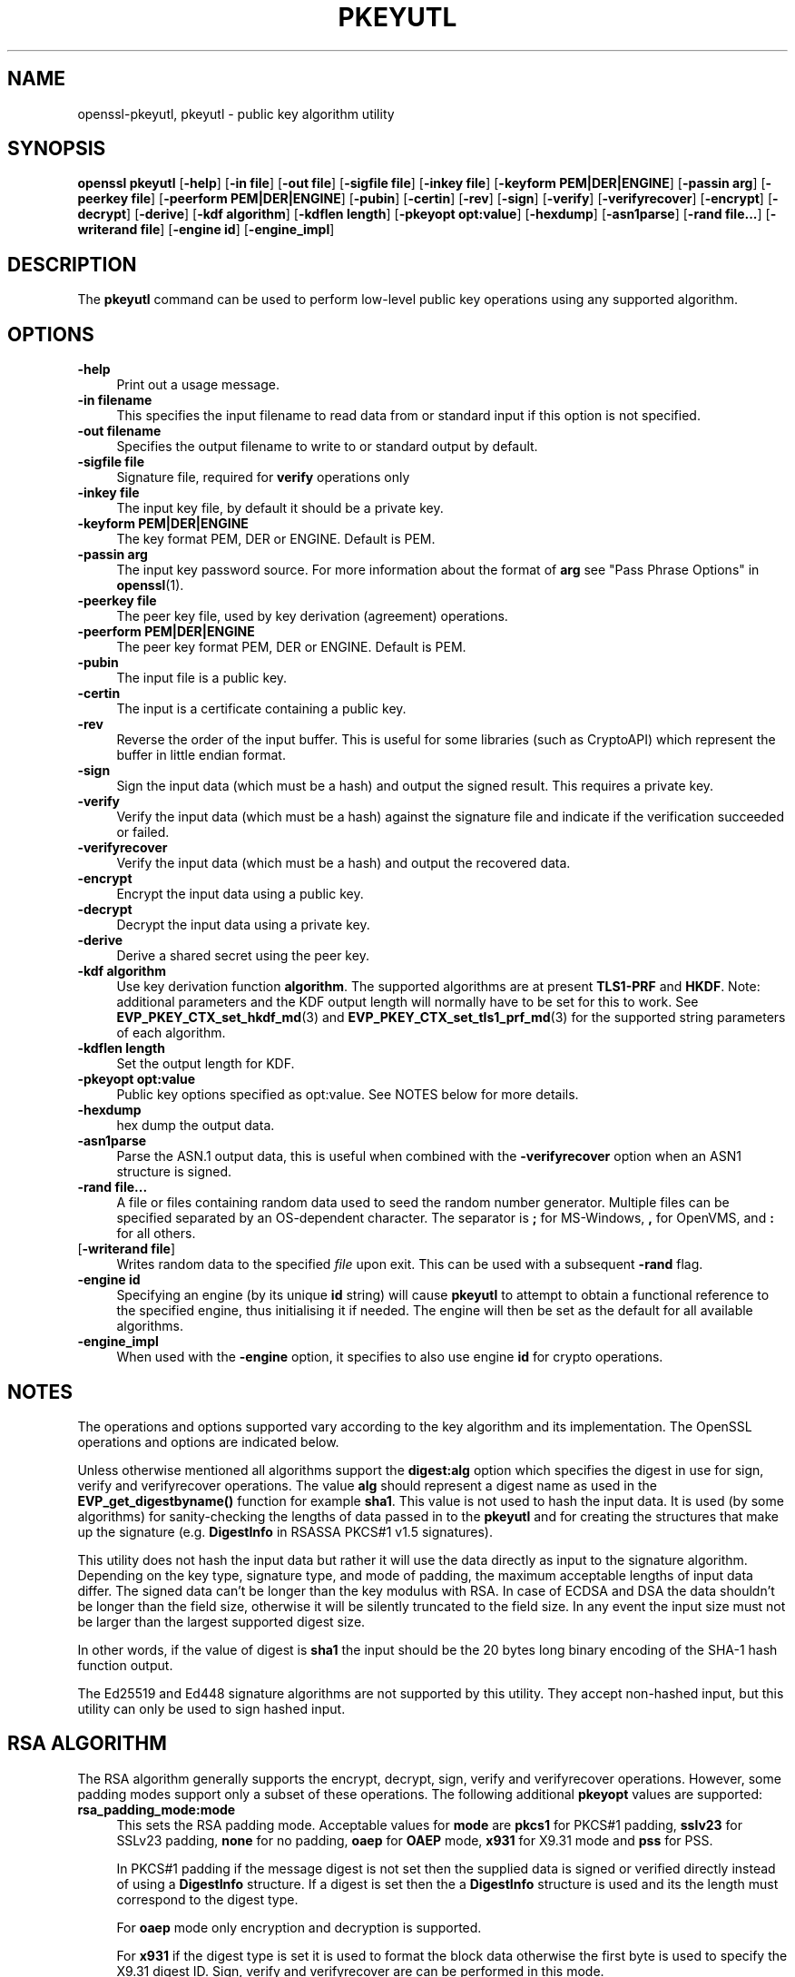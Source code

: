 .\" -*- mode: troff; coding: utf-8 -*-
.\" Automatically generated by Pod::Man 5.01 (Pod::Simple 3.43)
.\"
.\" Standard preamble:
.\" ========================================================================
.de Sp \" Vertical space (when we can't use .PP)
.if t .sp .5v
.if n .sp
..
.de Vb \" Begin verbatim text
.ft CW
.nf
.ne \\$1
..
.de Ve \" End verbatim text
.ft R
.fi
..
.\" \*(C` and \*(C' are quotes in nroff, nothing in troff, for use with C<>.
.ie n \{\
.    ds C` ""
.    ds C' ""
'br\}
.el\{\
.    ds C`
.    ds C'
'br\}
.\"
.\" Escape single quotes in literal strings from groff's Unicode transform.
.ie \n(.g .ds Aq \(aq
.el       .ds Aq '
.\"
.\" If the F register is >0, we'll generate index entries on stderr for
.\" titles (.TH), headers (.SH), subsections (.SS), items (.Ip), and index
.\" entries marked with X<> in POD.  Of course, you'll have to process the
.\" output yourself in some meaningful fashion.
.\"
.\" Avoid warning from groff about undefined register 'F'.
.de IX
..
.nr rF 0
.if \n(.g .if rF .nr rF 1
.if (\n(rF:(\n(.g==0)) \{\
.    if \nF \{\
.        de IX
.        tm Index:\\$1\t\\n%\t"\\$2"
..
.        if !\nF==2 \{\
.            nr % 0
.            nr F 2
.        \}
.    \}
.\}
.rr rF
.\" ========================================================================
.\"
.IX Title "PKEYUTL 1"
.TH PKEYUTL 1 2022-07-05 1.1.1q OpenSSL
.\" For nroff, turn off justification.  Always turn off hyphenation; it makes
.\" way too many mistakes in technical documents.
.if n .ad l
.nh
.SH NAME
openssl\-pkeyutl,
pkeyutl \- public key algorithm utility
.SH SYNOPSIS
.IX Header "SYNOPSIS"
\&\fBopenssl\fR \fBpkeyutl\fR
[\fB\-help\fR]
[\fB\-in file\fR]
[\fB\-out file\fR]
[\fB\-sigfile file\fR]
[\fB\-inkey file\fR]
[\fB\-keyform PEM|DER|ENGINE\fR]
[\fB\-passin arg\fR]
[\fB\-peerkey file\fR]
[\fB\-peerform PEM|DER|ENGINE\fR]
[\fB\-pubin\fR]
[\fB\-certin\fR]
[\fB\-rev\fR]
[\fB\-sign\fR]
[\fB\-verify\fR]
[\fB\-verifyrecover\fR]
[\fB\-encrypt\fR]
[\fB\-decrypt\fR]
[\fB\-derive\fR]
[\fB\-kdf algorithm\fR]
[\fB\-kdflen length\fR]
[\fB\-pkeyopt opt:value\fR]
[\fB\-hexdump\fR]
[\fB\-asn1parse\fR]
[\fB\-rand file...\fR]
[\fB\-writerand file\fR]
[\fB\-engine id\fR]
[\fB\-engine_impl\fR]
.SH DESCRIPTION
.IX Header "DESCRIPTION"
The \fBpkeyutl\fR command can be used to perform low-level public key operations
using any supported algorithm.
.SH OPTIONS
.IX Header "OPTIONS"
.IP \fB\-help\fR 4
.IX Item "-help"
Print out a usage message.
.IP "\fB\-in filename\fR" 4
.IX Item "-in filename"
This specifies the input filename to read data from or standard input
if this option is not specified.
.IP "\fB\-out filename\fR" 4
.IX Item "-out filename"
Specifies the output filename to write to or standard output by
default.
.IP "\fB\-sigfile file\fR" 4
.IX Item "-sigfile file"
Signature file, required for \fBverify\fR operations only
.IP "\fB\-inkey file\fR" 4
.IX Item "-inkey file"
The input key file, by default it should be a private key.
.IP "\fB\-keyform PEM|DER|ENGINE\fR" 4
.IX Item "-keyform PEM|DER|ENGINE"
The key format PEM, DER or ENGINE. Default is PEM.
.IP "\fB\-passin arg\fR" 4
.IX Item "-passin arg"
The input key password source. For more information about the format of \fBarg\fR
see "Pass Phrase Options" in \fBopenssl\fR\|(1).
.IP "\fB\-peerkey file\fR" 4
.IX Item "-peerkey file"
The peer key file, used by key derivation (agreement) operations.
.IP "\fB\-peerform PEM|DER|ENGINE\fR" 4
.IX Item "-peerform PEM|DER|ENGINE"
The peer key format PEM, DER or ENGINE. Default is PEM.
.IP \fB\-pubin\fR 4
.IX Item "-pubin"
The input file is a public key.
.IP \fB\-certin\fR 4
.IX Item "-certin"
The input is a certificate containing a public key.
.IP \fB\-rev\fR 4
.IX Item "-rev"
Reverse the order of the input buffer. This is useful for some libraries
(such as CryptoAPI) which represent the buffer in little endian format.
.IP \fB\-sign\fR 4
.IX Item "-sign"
Sign the input data (which must be a hash) and output the signed result. This
requires a private key.
.IP \fB\-verify\fR 4
.IX Item "-verify"
Verify the input data (which must be a hash) against the signature file and
indicate if the verification succeeded or failed.
.IP \fB\-verifyrecover\fR 4
.IX Item "-verifyrecover"
Verify the input data (which must be a hash) and output the recovered data.
.IP \fB\-encrypt\fR 4
.IX Item "-encrypt"
Encrypt the input data using a public key.
.IP \fB\-decrypt\fR 4
.IX Item "-decrypt"
Decrypt the input data using a private key.
.IP \fB\-derive\fR 4
.IX Item "-derive"
Derive a shared secret using the peer key.
.IP "\fB\-kdf algorithm\fR" 4
.IX Item "-kdf algorithm"
Use key derivation function \fBalgorithm\fR.  The supported algorithms are
at present \fBTLS1\-PRF\fR and \fBHKDF\fR.
Note: additional parameters and the KDF output length will normally have to be
set for this to work.
See \fBEVP_PKEY_CTX_set_hkdf_md\fR\|(3) and \fBEVP_PKEY_CTX_set_tls1_prf_md\fR\|(3)
for the supported string parameters of each algorithm.
.IP "\fB\-kdflen length\fR" 4
.IX Item "-kdflen length"
Set the output length for KDF.
.IP "\fB\-pkeyopt opt:value\fR" 4
.IX Item "-pkeyopt opt:value"
Public key options specified as opt:value. See NOTES below for more details.
.IP \fB\-hexdump\fR 4
.IX Item "-hexdump"
hex dump the output data.
.IP \fB\-asn1parse\fR 4
.IX Item "-asn1parse"
Parse the ASN.1 output data, this is useful when combined with the
\&\fB\-verifyrecover\fR option when an ASN1 structure is signed.
.IP "\fB\-rand file...\fR" 4
.IX Item "-rand file..."
A file or files containing random data used to seed the random number
generator.
Multiple files can be specified separated by an OS-dependent character.
The separator is \fB;\fR for MS-Windows, \fB,\fR for OpenVMS, and \fB:\fR for
all others.
.IP "[\fB\-writerand file\fR]" 4
.IX Item "[-writerand file]"
Writes random data to the specified \fIfile\fR upon exit.
This can be used with a subsequent \fB\-rand\fR flag.
.IP "\fB\-engine id\fR" 4
.IX Item "-engine id"
Specifying an engine (by its unique \fBid\fR string) will cause \fBpkeyutl\fR
to attempt to obtain a functional reference to the specified engine,
thus initialising it if needed. The engine will then be set as the default
for all available algorithms.
.IP \fB\-engine_impl\fR 4
.IX Item "-engine_impl"
When used with the \fB\-engine\fR option, it specifies to also use
engine \fBid\fR for crypto operations.
.SH NOTES
.IX Header "NOTES"
The operations and options supported vary according to the key algorithm
and its implementation. The OpenSSL operations and options are indicated below.
.PP
Unless otherwise mentioned all algorithms support the \fBdigest:alg\fR option
which specifies the digest in use for sign, verify and verifyrecover operations.
The value \fBalg\fR should represent a digest name as used in the
\&\fBEVP_get_digestbyname()\fR function for example \fBsha1\fR. This value is not used to
hash the input data. It is used (by some algorithms) for sanity-checking the
lengths of data passed in to the \fBpkeyutl\fR and for creating the structures that
make up the signature (e.g. \fBDigestInfo\fR in RSASSA PKCS#1 v1.5 signatures).
.PP
This utility does not hash the input data but rather it will use the data
directly as input to the signature algorithm. Depending on the key type,
signature type, and mode of padding, the maximum acceptable lengths of input
data differ. The signed data can't be longer than the key modulus with RSA. In
case of ECDSA and DSA the data shouldn't be longer than the field
size, otherwise it will be silently truncated to the field size. In any event
the input size must not be larger than the largest supported digest size.
.PP
In other words, if the value of digest is \fBsha1\fR the input should be the 20
bytes long binary encoding of the SHA\-1 hash function output.
.PP
The Ed25519 and Ed448 signature algorithms are not supported by this utility.
They accept non-hashed input, but this utility can only be used to sign hashed
input.
.SH "RSA ALGORITHM"
.IX Header "RSA ALGORITHM"
The RSA algorithm generally supports the encrypt, decrypt, sign,
verify and verifyrecover operations. However, some padding modes
support only a subset of these operations. The following additional
\&\fBpkeyopt\fR values are supported:
.IP \fBrsa_padding_mode:mode\fR 4
.IX Item "rsa_padding_mode:mode"
This sets the RSA padding mode. Acceptable values for \fBmode\fR are \fBpkcs1\fR for
PKCS#1 padding, \fBsslv23\fR for SSLv23 padding, \fBnone\fR for no padding, \fBoaep\fR
for \fBOAEP\fR mode, \fBx931\fR for X9.31 mode and \fBpss\fR for PSS.
.Sp
In PKCS#1 padding if the message digest is not set then the supplied data is
signed or verified directly instead of using a \fBDigestInfo\fR structure. If a
digest is set then the a \fBDigestInfo\fR structure is used and its the length
must correspond to the digest type.
.Sp
For \fBoaep\fR mode only encryption and decryption is supported.
.Sp
For \fBx931\fR if the digest type is set it is used to format the block data
otherwise the first byte is used to specify the X9.31 digest ID. Sign,
verify and verifyrecover are can be performed in this mode.
.Sp
For \fBpss\fR mode only sign and verify are supported and the digest type must be
specified.
.IP \fBrsa_pss_saltlen:len\fR 4
.IX Item "rsa_pss_saltlen:len"
For \fBpss\fR mode only this option specifies the salt length. Three special
values are supported: "digest" sets the salt length to the digest length,
"max" sets the salt length to the maximum permissible value. When verifying
"auto" causes the salt length to be automatically determined based on the
\&\fBPSS\fR block structure.
.IP \fBrsa_mgf1_md:digest\fR 4
.IX Item "rsa_mgf1_md:digest"
For PSS and OAEP padding sets the MGF1 digest. If the MGF1 digest is not
explicitly set in PSS mode then the signing digest is used.
.IP \fBrsa_oaep_md:\fR\fIdigest\fR 4
.IX Item "rsa_oaep_md:digest"
Sets the digest used for the OAEP hash function. If not explicitly set then
SHA1 is used.
.SH "RSA-PSS ALGORITHM"
.IX Header "RSA-PSS ALGORITHM"
The RSA-PSS algorithm is a restricted version of the RSA algorithm which only
supports the sign and verify operations with PSS padding. The following
additional \fBpkeyopt\fR values are supported:
.IP "\fBrsa_padding_mode:mode\fR, \fBrsa_pss_saltlen:len\fR, \fBrsa_mgf1_md:digest\fR" 4
.IX Item "rsa_padding_mode:mode, rsa_pss_saltlen:len, rsa_mgf1_md:digest"
These have the same meaning as the \fBRSA\fR algorithm with some additional
restrictions. The padding mode can only be set to \fBpss\fR which is the
default value.
.Sp
If the key has parameter restrictions than the digest, MGF1
digest and salt length are set to the values specified in the parameters.
The digest and MG cannot be changed and the salt length cannot be set to a
value less than the minimum restriction.
.SH "DSA ALGORITHM"
.IX Header "DSA ALGORITHM"
The DSA algorithm supports signing and verification operations only. Currently
there are no additional \fB\-pkeyopt\fR options other than \fBdigest\fR. The SHA1
digest is assumed by default.
.SH "DH ALGORITHM"
.IX Header "DH ALGORITHM"
The DH algorithm only supports the derivation operation and no additional
\&\fB\-pkeyopt\fR options.
.SH "EC ALGORITHM"
.IX Header "EC ALGORITHM"
The EC algorithm supports sign, verify and derive operations. The sign and
verify operations use ECDSA and derive uses ECDH. SHA1 is assumed by default for
the \fB\-pkeyopt\fR \fBdigest\fR option.
.SH "X25519 and X448 ALGORITHMS"
.IX Header "X25519 and X448 ALGORITHMS"
The X25519 and X448 algorithms support key derivation only. Currently there are
no additional options.
.SH EXAMPLES
.IX Header "EXAMPLES"
Sign some data using a private key:
.PP
.Vb 1
\& openssl pkeyutl \-sign \-in file \-inkey key.pem \-out sig
.Ve
.PP
Recover the signed data (e.g. if an RSA key is used):
.PP
.Vb 1
\& openssl pkeyutl \-verifyrecover \-in sig \-inkey key.pem
.Ve
.PP
Verify the signature (e.g. a DSA key):
.PP
.Vb 1
\& openssl pkeyutl \-verify \-in file \-sigfile sig \-inkey key.pem
.Ve
.PP
Sign data using a message digest value (this is currently only valid for RSA):
.PP
.Vb 1
\& openssl pkeyutl \-sign \-in file \-inkey key.pem \-out sig \-pkeyopt digest:sha256
.Ve
.PP
Derive a shared secret value:
.PP
.Vb 1
\& openssl pkeyutl \-derive \-inkey key.pem \-peerkey pubkey.pem \-out secret
.Ve
.PP
Hexdump 48 bytes of TLS1 PRF using digest \fBSHA256\fR and shared secret and
seed consisting of the single byte 0xFF:
.PP
.Vb 2
\& openssl pkeyutl \-kdf TLS1\-PRF \-kdflen 48 \-pkeyopt md:SHA256 \e
\&    \-pkeyopt hexsecret:ff \-pkeyopt hexseed:ff \-hexdump
.Ve
.PP
Decrypt some data using a private key with OAEP padding using SHA256:
.PP
.Vb 2
\& openssl pkeyutl \-decrypt \-in file \-inkey key.pem \-out secret \e
\&    \-pkeyopt rsa_padding_mode:oaep \-pkeyopt rsa_oaep_md:sha256
.Ve
.SH "SEE ALSO"
.IX Header "SEE ALSO"
\&\fBgenpkey\fR\|(1), \fBpkey\fR\|(1), \fBrsautl\fR\|(1)
\&\fBdgst\fR\|(1), \fBrsa\fR\|(1), \fBgenrsa\fR\|(1),
\&\fBEVP_PKEY_CTX_set_hkdf_md\fR\|(3), \fBEVP_PKEY_CTX_set_tls1_prf_md\fR\|(3)
.SH COPYRIGHT
.IX Header "COPYRIGHT"
Copyright 2006\-2021 The OpenSSL Project Authors. All Rights Reserved.
.PP
Licensed under the OpenSSL license (the "License").  You may not use
this file except in compliance with the License.  You can obtain a copy
in the file LICENSE in the source distribution or at
<https://www.openssl.org/source/license.html>.
